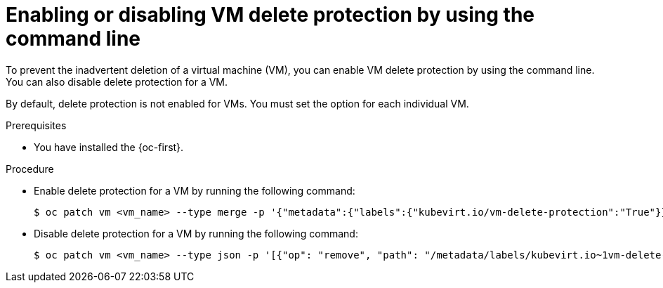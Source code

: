 // Module included in the following assemblies:
//
// * virt/managing-vms/virt-enabling-disabling-vm-delete-protection.adoc

:_mod-docs-content-type: PROCEDURE
[id="virt-enabling-disabling-vm-delete-protection-cli_{context}"]
= Enabling or disabling VM delete protection by using the command line

To prevent the inadvertent deletion of a virtual machine (VM), you can enable VM delete protection by using the command line. You can also disable delete protection for a VM.

By default, delete protection is not enabled for VMs. You must set the option for each individual VM.

.Prerequisites

* You have installed the {oc-first}.

.Procedure

* Enable delete protection for a VM by running the following command:
+
[source,terminal]
----
$ oc patch vm <vm_name> --type merge -p '{"metadata":{"labels":{"kubevirt.io/vm-delete-protection":"True"}}}' -n <namespace>
----

* Disable delete protection for a VM by running the following command:
+
[source,terminal]
----
$ oc patch vm <vm_name> --type json -p '[{"op": "remove", "path": "/metadata/labels/kubevirt.io~1vm-delete-protection"}]' -n <namespace>
----

